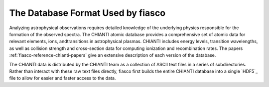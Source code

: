 .. _fiasco-topic-guide-database-format:

The Database Format Used by fiasco
==================================

Analyzing astrophysical observations requires detailed knowledge of the underlying physics responsible for the formation of the observed spectra.
The CHIANTI atomic database provides a comprehensive set of atomic data for relevant elements, ions, andtransitions in astrophysical plasmas.
CHIANTI includes energy levels, transition wavelengths, as well as collision strength and cross-section data for computing ionization and recombination rates.
The papers :ref:`fiasco-reference-chianti-papers` give an extensive description of each version of the database.

The CHIANTI data is distributed by the CHIANTI team as a collection of ASCII text files in a series of subdirectories.
Rather than interact with these raw text files directly, fiasco first builds the entire CHIANTI database into a single `HDF5`_ file to allow for easier and faster access to the data.

